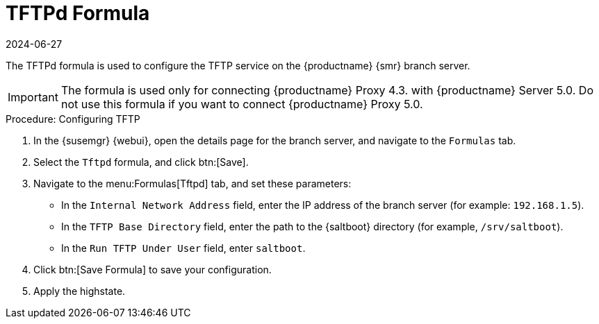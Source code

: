 [[tftpd-formula]]
= TFTPd Formula
:revdate: 2024-06-27
:page-revdate: {revdate}

The TFTPd formula is used to configure the TFTP service on the {productname} {smr} branch server.

[IMPORTANT]
====
The formula is used only for connecting {productname} Proxy 4.3. with {productname} Server 5.0.
Do not use this formula if you want to connect {productname} Proxy 5.0.
====

.Procedure: Configuring TFTP

. In the {susemgr} {webui}, open the details page for the branch server, and navigate to the [guimenu]``Formulas`` tab.
. Select the [systemitem]``Tftpd`` formula, and click btn:[Save].
. Navigate to the menu:Formulas[Tftpd] tab, and set these parameters:
* In the [guimenu]``Internal Network Address`` field, enter the IP address of the branch server (for example: [systemitem]``192.168.1.5``).
* In the [guimenu]``TFTP Base Directory`` field, enter the path to the {saltboot} directory (for example, [systemitem]``/srv/saltboot``).
* In the [guimenu]``Run TFTP Under User`` field, enter [systemitem]``saltboot``.
. Click btn:[Save Formula] to save your configuration.
. Apply the highstate.
